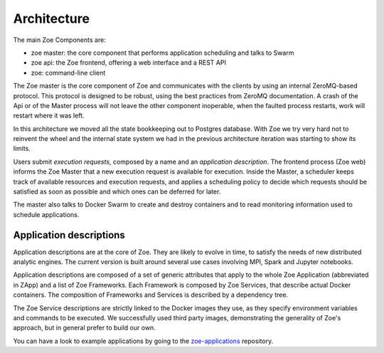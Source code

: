.. _architecture:

Architecture
============

The main Zoe Components are:

* zoe master: the core component that performs application scheduling and talks to Swarm
* zoe api: the Zoe frontend, offering a web interface and a REST API
* zoe: command-line client

The Zoe master is the core component of Zoe and communicates with the clients by using an internal ZeroMQ-based protocol. This protocol is designed to be robust, using the best practices from ZeroMQ documentation. A crash of the Api or of the Master process will not leave the other component inoperable, when the faulted process restarts, work will restart where it was left.

In this architecture we moved all the state bookkeeping out to Postgres database. With Zoe we try very hard not to reinvent the wheel and the internal state system we had in the previous architecture iteration was starting to show its limits.

Users submit *execution requests*, composed by a name and an *application description*. The frontend process (Zoe web) informs the Zoe Master that a new execution request is available for execution.
Inside the Master, a scheduler keeps track of available resources and execution requests, and applies a
scheduling policy to decide which requests should be satisfied as soon as possible and which ones can be deferred for later.

The master also talks to Docker Swarm to create and destroy containers and to read monitoring information used to schedule applications.

Application descriptions
------------------------
Application descriptions are at the core of Zoe. They are likely to evolve in time, to satisfy the needs of new distributed analytic engines. The current version is built around several use cases involving MPI, Spark and Jupyter notebooks.

Application descriptions are composed of a set of generic attributes that apply to the whole Zoe Application (abbreviated in ZApp) and a list of Zoe Frameworks. Each Framework is composed by Zoe Services, that describe actual Docker containers. The composition of Frameworks and Services is described by a dependency tree.

The Zoe Service descriptions are strictly linked to the Docker images they use, as they specify environment variables and commands to be executed. We successfully used third party images, demonstrating the generality of Zoe's approach, but in general prefer to build our own.

You can have a look to example applications by going to the `zoe-applications <https://github.com/DistributedSystemsGroup/zoe-applications>`_ repository.
